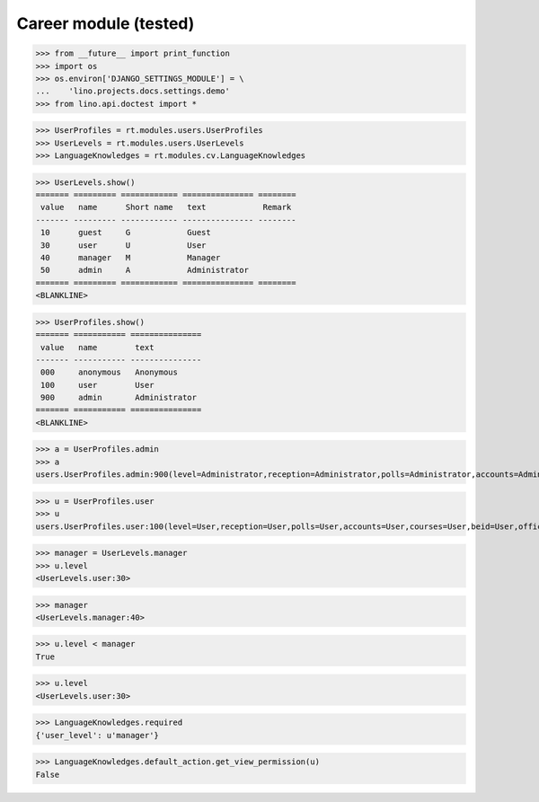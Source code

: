 .. _lino.tested.cv:

==================================
Career module (tested)
==================================


.. How to test only this document:

  $ python setup.py test -s tests.DocsTests.test_cv

>>> from __future__ import print_function
>>> import os
>>> os.environ['DJANGO_SETTINGS_MODULE'] = \
...    'lino.projects.docs.settings.demo'
>>> from lino.api.doctest import *

.. contents:: 
   :local:
   :depth: 2


>>> UserProfiles = rt.modules.users.UserProfiles
>>> UserLevels = rt.modules.users.UserLevels
>>> LanguageKnowledges = rt.modules.cv.LanguageKnowledges

>>> UserLevels.show()
======= ========= ============ =============== ========
 value   name      Short name   text            Remark
------- --------- ------------ --------------- --------
 10      guest     G            Guest
 30      user      U            User
 40      manager   M            Manager
 50      admin     A            Administrator
======= ========= ============ =============== ========
<BLANKLINE>

>>> UserProfiles.show()
======= =========== ===============
 value   name        text
------- ----------- ---------------
 000     anonymous   Anonymous
 100     user        User
 900     admin       Administrator
======= =========== ===============
<BLANKLINE>

>>> a = UserProfiles.admin
>>> a
users.UserProfiles.admin:900(level=Administrator,reception=Administrator,polls=Administrator,accounts=Administrator,courses=Administrator,beid=Administrator,office=Administrator)

>>> u = UserProfiles.user
>>> u
users.UserProfiles.user:100(level=User,reception=User,polls=User,accounts=User,courses=User,beid=User,office=User)

>>> manager = UserLevels.manager
>>> u.level
<UserLevels.user:30>

>>> manager
<UserLevels.manager:40>

>>> u.level < manager
True

>>> u.level
<UserLevels.user:30>

>>> LanguageKnowledges.required
{'user_level': u'manager'}

>>> LanguageKnowledges.default_action.get_view_permission(u)
False

